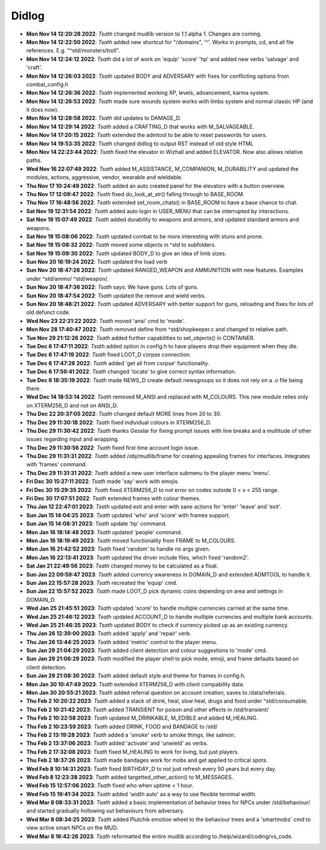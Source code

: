 ======
Didlog
======

- **Mon Nov 14 12:20:28 2022**: *Tsath*  changed mudlib version to 1.1 alpha 1. Changes are coming.
- **Mon Nov 14 12:22:50 2022**: *Tsath*  added new shortcut for "/domains", '^'. Works in prompts, cd, and all file references. E.g. "^std/monsters/troll".
- **Mon Nov 14 12:24:12 2022**: *Tsath*  did a lot of work on 'equip' 'score' 'hp' and added new verbs 'salvage' and 'craft'.
- **Mon Nov 14 12:26:03 2022**: *Tsath*  updated BODY and ADVERSARY with fixes for conflicting options from combat_config.h
- **Mon Nov 14 12:26:36 2022**: *Tsath*  implemented working XP, levels, advancement, karma system.
- **Mon Nov 14 12:26:53 2022**: *Tsath*  made sure wounds system works with limbs system and normal classic HP (and it does now).
- **Mon Nov 14 12:28:58 2022**: *Tsath*  did updates to DAMAGE_D.
- **Mon Nov 14 12:29:14 2022**: *Tsath*  added a CRAFTING_D that works with M_SALVAGEABLE.
- **Mon Nov 14 17:20:15 2022**: *Tsath*  extended the admtool to be able to reset passwords for users.
- **Mon Nov 14 19:53:35 2022**: *Tsath*  changed didlog to output RST instead of old style HTML
- **Mon Nov 14 22:23:44 2022**: *Tsath*  fixed the elevator in Wizhall and added ELEVATOR. Now also allows relative paths.
- **Wed Nov 16 22:07:49 2022**: *Tsath*  added M_ASSISTANCE, M_COMPANION, M_DURABILITY and updated the modules, actions, aggressive, vendor, wearable and wieldable.
- **Thu Nov 17 10:24:49 2022**: *Tsath*  added an auto created panel for the elevators with a button overview.
- **Thu Nov 17 12:09:47 2022**: *Tsath*  fixed do_look_at_str() falling through to BASE_ROOM.
- **Thu Nov 17 16:48:56 2022**: *Tsath*  extended set_room_chats() in BASE_ROOM to have a base chance to chat.
- **Sat Nov 19 12:31:54 2022**: *Tsath*  added auto login in USER_MENU that can be interrupted by interactions.
- **Sat Nov 19 15:07:49 2022**: *Tsath*  added durability to weapons and armors, and updated standard armors and weapons.
- **Sat Nov 19 15:08:06 2022**: *Tsath*  updated combat to be more interesting with stuns and prone.
- **Sat Nov 19 15:08:32 2022**: *Tsath*  moved some objects in ^std to subfolders.
- **Sat Nov 19 15:09:30 2022**: *Tsath*  updated BODY_D to give an idea of limb sizes.
- **Sun Nov 20 16:19:24 2022**: *Tsath*  updated the load verb
- **Sun Nov 20 18:47:26 2022**: *Tsath*  updated RANGED_WEAPON and AMMUNITION with new features. Examples under ^std/ammo/ ^std/weapon/.
- **Sun Nov 20 18:47:36 2022**: *Tsath*  says: We have guns. Lots of guns.
- **Sun Nov 20 18:47:54 2022**: *Tsath*  updated the remove and wield verbs.
- **Sun Nov 20 18:48:21 2022**: *Tsath*  updated ADVERSARY with better support for guns, reloading and fixes for lots of old defunct code.
- **Wed Nov 23 22:21:22 2022**: *Tsath*  moved 'ansi' cmd to 'mode'.
- **Mon Nov 28 17:40:47 2022**: *Tsath*  removed define from ^std/shopkeeper.c and changed to relative path.
- **Tue Nov 29 21:12:26 2022**: *Tsath*  added further capabilities to set_objects() in CONTAINER.
- **Tue Dec  6 17:47:11 2022**: *Tsath*  added option in config.h to have players drop their equipment when they die.
- **Tue Dec  6 17:47:19 2022**: *Tsath*  fixed LOOT_D corpse connection.
- **Tue Dec  6 17:47:26 2022**: *Tsath*  added 'get all from corpse' functionality.
- **Tue Dec  6 17:59:41 2022**: *Tsath*  changed 'locate' to give correct syntax information.
- **Tue Dec  6 18:35:19 2022**: *Tsath*  made NEWS_D create default newsgroups so it does not rely on a .o file being there.
- **Wed Dec 14 18:53:14 2022**: *Tsath*  removed M_ANSI and replaced with M_COLOURS. This new module relies only on XTERM256_D and not on ANSI_D.
- **Thu Dec 22 20:37:05 2022**: *Tsath*  changed default MORE lines from 20 to 30.
- **Thu Dec 29 11:30:18 2022**: *Tsath*  fixed individual colours in XTERM256_D.
- **Thu Dec 29 11:30:42 2022**: *Tsath*  thanks Gesslar for fixing prompt issues with line breaks and a multitude of other issues regarding input and wrapping.
- **Thu Dec 29 11:30:56 2022**: *Tsath*  fixed first time account login issue.
- **Thu Dec 29 11:31:31 2022**: *Tsath*  added /obj/mudlib/frame for creating appealing frames for interfaces. Integrates with 'frames' command.
- **Thu Dec 29 11:31:31 2022**: *Tsath*  added a new user interface submenu to the player menu 'menu'.
- **Fri Dec 30 15:27:11 2022**: *Tsath*  made 'say' work with emojis.
- **Fri Dec 30 15:29:35 2022**: *Tsath*  fixed XTERM256_D to not error on codes outside 0 < x < 255 range.
- **Fri Dec 30 17:07:51 2022**: *Tsath*  extended frames with colour themes.
- **Thu Jan 12 22:47:01 2023**: *Tsath*  updated exit and enter with sane actions for 'enter' 'leave' and 'exit'.
- **Sun Jan 15 14:04:25 2023**: *Tsath*  updated 'who' and 'score' with frames support.
- **Sun Jan 15 14:08:31 2023**: *Tsath*  update 'hp' command.
- **Mon Jan 16 18:14:48 2023**: *Tsath*  updated 'people' command.
- **Mon Jan 16 18:19:49 2023**: *Tsath*  moved functionality from FRAME to M_COLOURS.
- **Mon Jan 16 21:42:52 2023**: *Tsath*  fixed 'random' to handle no args given.
- **Mon Jan 16 22:13:41 2023**: *Tsath*  updated the driver include files, which fixed 'random2'.
- **Sat Jan 21 22:49:56 2023**: *Tsath*  changed money to be calculated as a float.
- **Sun Jan 22 09:59:47 2023**: *Tsath*  added currency awareness in DOMAIN_D and extended ADMTOOL to handle it.
- **Sun Jan 22 15:57:28 2023**: *Tsath*  recreated the 'equip' cmd.
- **Sun Jan 22 15:57:52 2023**: *Tsath*  made LOOT_D pick dynamic coins depending on area and settings in DOMAIN_D.
- **Wed Jan 25 21:45:51 2023**: *Tsath*  updated 'score' to handle multiple currencies carried at the same time.
- **Wed Jan 25 21:46:12 2023**: *Tsath*  updated ACCOUNT_D to handle multiple currencies and multiple bank accounts.
- **Wed Jan 25 21:46:35 2023**: *Tsath*  updated BODY to check if currency picked up as an existing currency.
- **Thu Jan 26 12:39:00 2023**: *Tsath*  added 'apply' and 'repair' verb.
- **Thu Jan 26 13:44:25 2023**: *Tsath*  added 'metric' control to the player menu.
- **Sun Jan 29 21:04:29 2023**: *Tsath*  added client detection and colour suggestions to 'mode' cmd.
- **Sun Jan 29 21:06:29 2023**: *Tsath*  modified the player shell to pick mode, emoji, and frame defaults based on client detection.
- **Sun Jan 29 21:08:30 2023**: *Tsath*  added default style and theme for frames in config.h.
- **Mon Jan 30 10:47:49 2023**: *Tsath*  extended XTERM256_D with client compability data.
- **Mon Jan 30 20:55:21 2023**: *Tsath*  added referral question on account creation, saves to /data/referrals.
- **Thu Feb  2 10:20:22 2023**: *Tsath*  added a stack of drink, heal, slow heal, drugs and food under ^std/consumable.
- **Thu Feb  2 10:21:42 2023**: *Tsath*  added TRANSIENT for poison and other effects in /std/transient/
- **Thu Feb  2 10:22:58 2023**: *Tsath*  updated M_DRINKABLE, M_EDIBLE and added M_HEALING.
- **Thu Feb  2 10:23:59 2023**: *Tsath*  added DRINK, FOOD and BANDAGE to /std/
- **Thu Feb  2 13:19:28 2023**: *Tsath*  added a 'smoke' verb to smoke things, like salmon.
- **Thu Feb  2 13:37:06 2023**: *Tsath*  added 'activate' and 'unwield' as verbs.
- **Thu Feb  2 17:32:08 2023**: *Tsath*  fixed M_HEALING to work for living, but just players.
- **Thu Feb  2 18:37:26 2023**: *Tsath*  made bandages work for mobs and get applied to critical spots.
- **Wed Feb  8 10:14:31 2023**: *Tsath*  fixed BIRTHDAY_D to not just refresh every 50 years but every day.
- **Wed Feb  8 12:23:38 2023**: *Tsath*  added targetted_other_action() to M_MESSAGES.
- **Wed Feb 15 12:57:06 2023**: *Tsath*  fixed who when uptime < 1 hour.
- **Wed Feb 15 19:41:34 2023**: *Tsath*  added 'width auto' as a way to use flexible terminal width.
- **Wed Mar  8 08:33:31 2023**: *Tsath*  added a basic implementation of behavior trees for NPCs under /std/behaviour/ and started gradually hollowing out behaviours from adversary.
- **Wed Mar  8 08:34:25 2023**: *Tsath*  added Plutchik emotion wheel to the behaviour trees and a 'smartmobs' cmd to view active smart NPCs on the MUD.
- **Wed Mar  8 16:42:26 2023**: *Tsath*  reformatted the entire mudlib according to /help/wizard/coding/vs_code.
